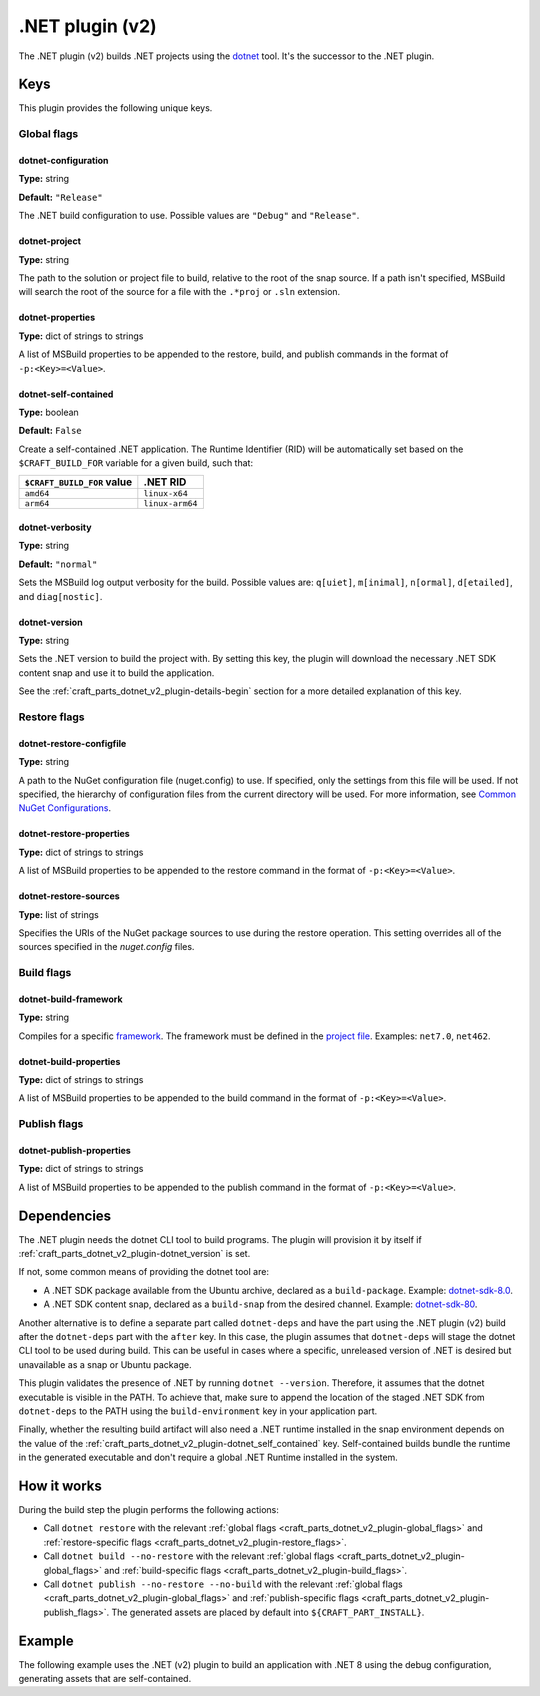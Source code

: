 .. _craft_parts_dotnet_v2_plugin:

.NET plugin (v2)
================

The .NET plugin (v2) builds .NET projects using the `dotnet
<https://learn.microsoft.com/en-us/dotnet/core/tools/dotnet>`_ tool. It's the successor
to the .NET plugin.


Keys
----

This plugin provides the following unique keys.


.. _craft_parts_dotnet_v2_plugin-global_flags:

Global flags
~~~~~~~~~~~~

dotnet-configuration
^^^^^^^^^^^^^^^^^^^^

**Type:** string

**Default:** ``"Release"``

The .NET build configuration to use. Possible values are ``"Debug"`` and
``"Release"``.


dotnet-project
^^^^^^^^^^^^^^

**Type:** string

The path to the solution or project file to build, relative to the root of the
snap source. If a path isn't specified, MSBuild will search the root of the
source for a file with the ``.*proj`` or ``.sln`` extension.


dotnet-properties
^^^^^^^^^^^^^^^^^

**Type:** dict of strings to strings

A list of MSBuild properties to be appended to the restore, build, and publish
commands in the format of ``-p:<Key>=<Value>``.


.. _craft_parts_dotnet_v2_plugin-dotnet_self_contained:

dotnet-self-contained
^^^^^^^^^^^^^^^^^^^^^

**Type:** boolean

**Default:** ``False``

Create a self-contained .NET application. The Runtime Identifier (RID) will be
automatically set based on the ``$CRAFT_BUILD_FOR`` variable for a given
build, such that:

+------------------------------+------------------------+
| ``$CRAFT_BUILD_FOR`` value   | .NET RID               |
+==============================+========================+
| ``amd64``                    | ``linux-x64``          |
+------------------------------+------------------------+
| ``arm64``                    | ``linux-arm64``        |
+------------------------------+------------------------+


dotnet-verbosity
^^^^^^^^^^^^^^^^

**Type:** string

**Default:** ``"normal"``

Sets the MSBuild log output verbosity for the build. Possible values are:
``q[uiet]``, ``m[inimal]``, ``n[ormal]``, ``d[etailed]``, and ``diag[nostic]``.


.. _craft_parts_dotnet_v2_plugin-dotnet_version:

dotnet-version
^^^^^^^^^^^^^^

**Type:** string

Sets the .NET version to build the project with. By setting this key, the
plugin will download the necessary .NET SDK content snap and use it to build
the application.

See the :ref:`craft_parts_dotnet_v2_plugin-details-begin` section for a more
detailed explanation of this key.


.. _craft_parts_dotnet_v2_plugin-restore_flags:

Restore flags
~~~~~~~~~~~~~

dotnet-restore-configfile
^^^^^^^^^^^^^^^^^^^^^^^^^

**Type:** string

A path to the NuGet configuration file (nuget.config) to use. If specified,
only the settings from this file will be used. If not specified, the hierarchy
of configuration files from the current directory will be used. For more
information, see `Common NuGet Configurations`_.


dotnet-restore-properties
^^^^^^^^^^^^^^^^^^^^^^^^^

**Type:** dict of strings to strings

A list of MSBuild properties to be appended to the restore command in the
format of ``-p:<Key>=<Value>``.


dotnet-restore-sources
^^^^^^^^^^^^^^^^^^^^^^

**Type:** list of strings

Specifies the URIs of the NuGet package sources to use during the restore
operation. This setting overrides all of the sources specified in the
*nuget.config* files.


.. _craft_parts_dotnet_v2_plugin-build_flags:

Build flags
~~~~~~~~~~~

dotnet-build-framework
^^^^^^^^^^^^^^^^^^^^^^

**Type:** string

Compiles for a specific `framework`_. The framework must be defined in the
`project file`_. Examples: ``net7.0``, ``net462``.


dotnet-build-properties
^^^^^^^^^^^^^^^^^^^^^^^^^

**Type:** dict of strings to strings

A list of MSBuild properties to be appended to the build command in the format
of ``-p:<Key>=<Value>``.


.. _craft_parts_dotnet_v2_plugin-publish_flags:

Publish flags
~~~~~~~~~~~~~

dotnet-publish-properties
^^^^^^^^^^^^^^^^^^^^^^^^^

**Type:** dict of strings to strings

A list of MSBuild properties to be appended to the publish command in the
format of ``-p:<Key>=<Value>``.


.. _craft_parts_dotnet_v2_plugin-details-begin:

Dependencies
------------

The .NET plugin needs the dotnet CLI tool to build programs. The plugin will provision
it by itself if :ref:`craft_parts_dotnet_v2_plugin-dotnet_version` is set.

If not, some common means of providing the dotnet tool are:

* A .NET SDK package available from the Ubuntu archive, declared as a ``build-package``.
  Example: `dotnet-sdk-8.0`_.
* A .NET SDK content snap, declared as a ``build-snap`` from the desired channel.
  Example: `dotnet-sdk-80`_.

Another alternative is to define a separate part called ``dotnet-deps`` and have the
part using the .NET plugin (v2) build after the ``dotnet-deps`` part with the
``after`` key. In this case, the plugin assumes that ``dotnet-deps`` will stage the
dotnet CLI tool to be used during build. This can be useful in cases where a specific,
unreleased version of .NET is desired but unavailable as a snap or Ubuntu package.

This plugin validates the presence of .NET by running ``dotnet --version``. Therefore,
it assumes that the dotnet executable is visible in the PATH. To achieve that, make sure
to append the location of the staged .NET SDK from ``dotnet-deps`` to the PATH using the
``build-environment`` key in your application part.

Finally, whether the resulting build artifact will also need a .NET runtime installed in
the snap environment depends on the value of the
:ref:`craft_parts_dotnet_v2_plugin-dotnet_self_contained` key. Self-contained
builds bundle the runtime in the generated executable and don't require a global .NET
Runtime installed in the system.

.. _craft_parts_dotnet_v2_plugin-details-end:


How it works
------------

During the build step the plugin performs the following actions:

* Call ``dotnet restore`` with the relevant
  :ref:`global flags <craft_parts_dotnet_v2_plugin-global_flags>` and
  :ref:`restore-specific flags <craft_parts_dotnet_v2_plugin-restore_flags>`.
* Call ``dotnet build --no-restore`` with the relevant
  :ref:`global flags <craft_parts_dotnet_v2_plugin-global_flags>` and
  :ref:`build-specific flags <craft_parts_dotnet_v2_plugin-build_flags>`.
* Call ``dotnet publish --no-restore --no-build`` with the relevant
  :ref:`global flags <craft_parts_dotnet_v2_plugin-global_flags>` and
  :ref:`publish-specific flags <craft_parts_dotnet_v2_plugin-publish_flags>`.
  The generated assets are placed by default into ``${CRAFT_PART_INSTALL}``.


Example
-------

The following example uses the .NET (v2) plugin to build an application with
.NET 8 using the debug configuration, generating assets that are
self-contained.


.. code-block:: yaml
  :caption: Project file

    parts:
      my-dotnet-part:
        source: .
        plugin: dotnet
        dotnet-version: "8.0"
        dotnet-configuration: "Debug"
        dotnet-self-contained: true


.. _Common NuGet Configurations: https://learn.microsoft.com/en-us/nuget/consume-packages/configuring-nuget-behavior
.. _framework: https://learn.microsoft.com/en-us/dotnet/standard/frameworks
.. _project file: https://learn.microsoft.com/en-us/dotnet/core/project-sdk/overview
.. _dotnet-sdk-8.0: https://packages.ubuntu.com/noble/dotnet-sdk-8.0
.. _dotnet-sdk-80: https://snapcraft.io/dotnet-sdk-80
